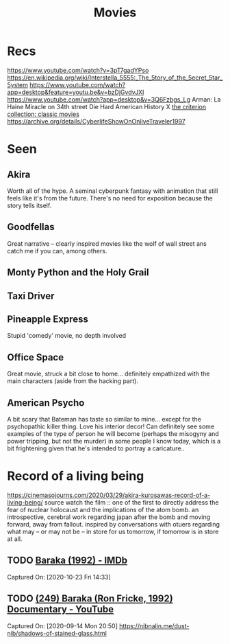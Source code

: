 #+TITLE: Movies
* Recs
https://www.youtube.com/watch?v=3pT7gadYPso
https://en.wikipedia.org/wiki/Interstella_5555:_The_5tory_of_the_5ecret_5tar_5ystem
https://www.youtube.com/watch?app=desktop&feature=youtu.be&v=bzDjGvdvJXI
https://www.youtube.com/watch?app=desktop&v=3Q6Fzbgs_Lg
Arman: La Haine
Miracle on 34th street
Die Hard
American History X
[[https://www.criterion.com/][the criterion collection: classic movies]]
https://archive.org/details/CyberlifeShowOnOnliveTraveler1997
* Seen
** Akira
Worth all of the hype. A seminal cyberpunk fantasy with animation that still feels like it's from the future. There's no need for exposition because the story tells itself.
** Goodfellas
Great narrative -- clearly inspired movies like the wolf of wall street ans catch me if you can, among others.
** Monty Python and the Holy Grail
** Taxi Driver
** Pineapple Express
Stupid 'comedy' movie, no depth involved
** Office Space
Great movie, struck a bit close to home... definitely empathized with the main characters (aside from the hacking part).
** American Psycho
A bit scary that Bateman has taste so similar to mine... except for the psychopathic killer thing. Love his interior decor!
Can definitely see some examples of the type of person he will become (perhaps the misogyny and power tripping, but not the murder)
in some people I know today, which is a bit frightening given that he's intended to portray a caricature..

* Record of a living being
https://cinemasojourns.com/2020/03/29/akira-kurosawas-record-of-a-living-being/
source
watch the film :: one of the first to directly address the fear of nuclear
holocaust and the implications of the atom bomb.  an introspective, cerebral
work regarding japan after the bomb and moving forward, away from fallout.
inspired by conversations with otuers regarding what may -- or may not be --
in store for us tomorrow, if tomorrow is in store at all.

** TODO  [[https://www.imdb.com/title/tt0103767/][Baraka (1992) - IMDb]]
Captured On: [2020-10-23 Fri 14:33]

** TODO [[https://www.youtube.com/watch?v=LETtcYGc__4][(249) Baraka (Ron Fricke, 1992) Documentary - YouTube]]

Captured On: [2020-09-14 Mon 20:50]
https://nibnalin.me/dust-nib/shadows-of-stained-glass.html
